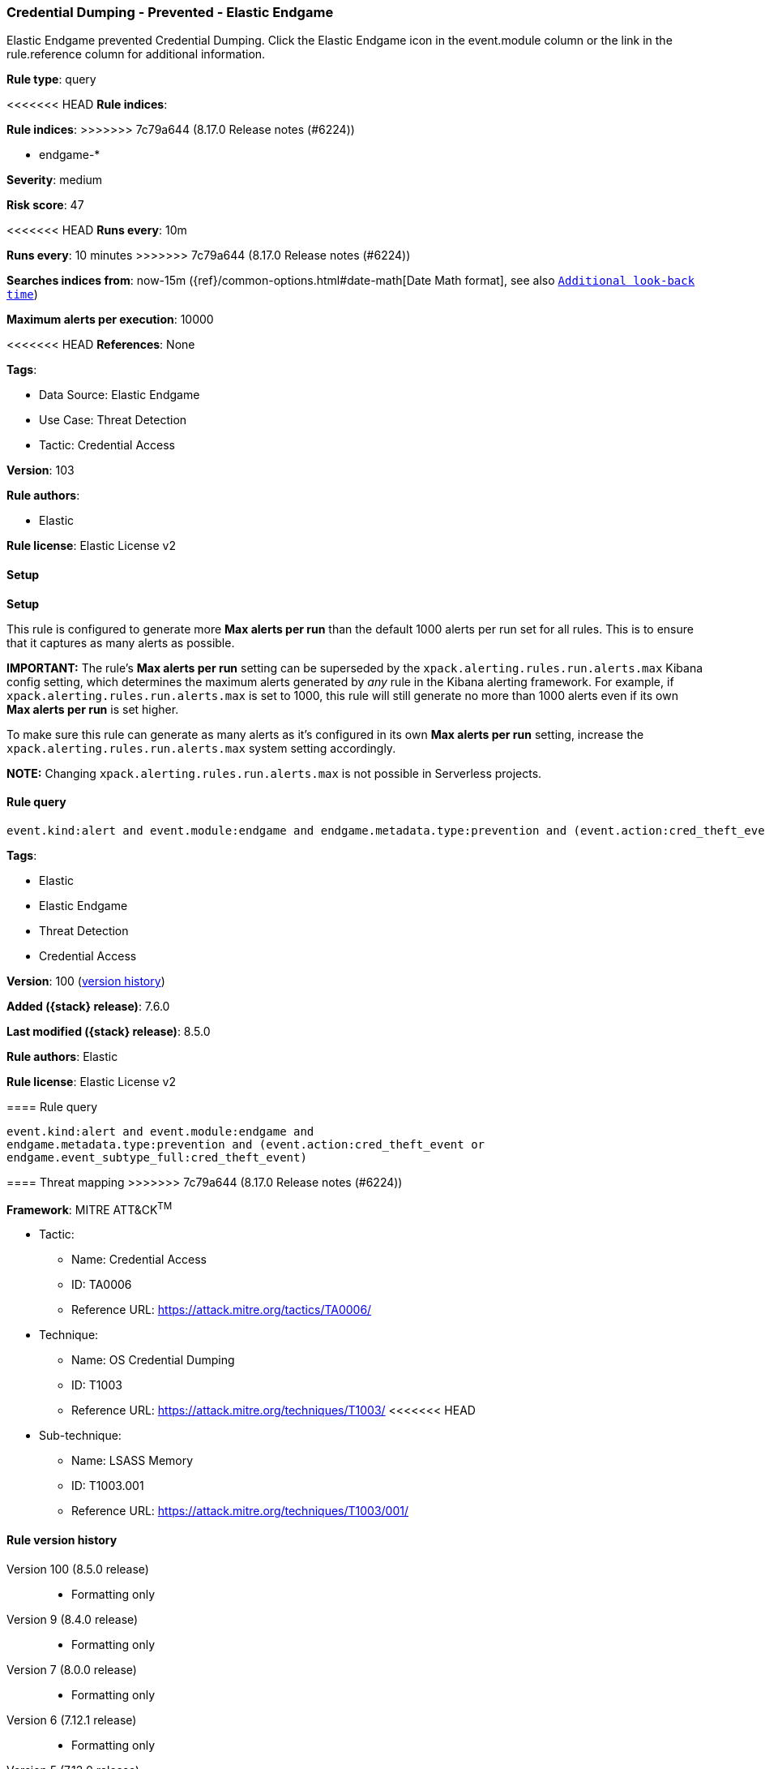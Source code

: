 [[credential-dumping-prevented-elastic-endgame]]
=== Credential Dumping - Prevented - Elastic Endgame

Elastic Endgame prevented Credential Dumping. Click the Elastic Endgame icon in the event.module column or the link in the rule.reference column for additional information.

*Rule type*: query

<<<<<<< HEAD
*Rule indices*: 
=======
*Rule indices*:
>>>>>>> 7c79a644 (8.17.0 Release notes  (#6224))

* endgame-*

*Severity*: medium

*Risk score*: 47

<<<<<<< HEAD
*Runs every*: 10m
=======
*Runs every*: 10 minutes
>>>>>>> 7c79a644 (8.17.0 Release notes  (#6224))

*Searches indices from*: now-15m ({ref}/common-options.html#date-math[Date Math format], see also <<rule-schedule, `Additional look-back time`>>)

*Maximum alerts per execution*: 10000

<<<<<<< HEAD
*References*: None

*Tags*: 

* Data Source: Elastic Endgame
* Use Case: Threat Detection
* Tactic: Credential Access

*Version*: 103

*Rule authors*: 

* Elastic

*Rule license*: Elastic License v2


==== Setup



*Setup*


This rule is configured to generate more **Max alerts per run** than the default 1000 alerts per run set for all rules. This is to ensure that it captures as many alerts as possible.

**IMPORTANT:** The rule's **Max alerts per run** setting can be superseded by the `xpack.alerting.rules.run.alerts.max` Kibana config setting, which determines the maximum alerts generated by _any_ rule in the Kibana alerting framework. For example, if `xpack.alerting.rules.run.alerts.max` is set to 1000, this rule will still generate no more than 1000 alerts even if its own **Max alerts per run** is set higher.

To make sure this rule can generate as many alerts as it's configured in its own **Max alerts per run** setting, increase the `xpack.alerting.rules.run.alerts.max` system setting accordingly.

**NOTE:** Changing `xpack.alerting.rules.run.alerts.max` is not possible in Serverless projects.

==== Rule query


[source, js]
----------------------------------
event.kind:alert and event.module:endgame and endgame.metadata.type:prevention and (event.action:cred_theft_event or endgame.event_subtype_full:cred_theft_event)

----------------------------------
=======
*Tags*:

* Elastic
* Elastic Endgame
* Threat Detection
* Credential Access

*Version*: 100 (<<credential-dumping-prevented-elastic-endgame-history, version history>>)

*Added ({stack} release)*: 7.6.0

*Last modified ({stack} release)*: 8.5.0

*Rule authors*: Elastic

*Rule license*: Elastic License v2

==== Rule query


[source,js]
----------------------------------
event.kind:alert and event.module:endgame and
endgame.metadata.type:prevention and (event.action:cred_theft_event or
endgame.event_subtype_full:cred_theft_event)
----------------------------------

==== Threat mapping
>>>>>>> 7c79a644 (8.17.0 Release notes  (#6224))

*Framework*: MITRE ATT&CK^TM^

* Tactic:
** Name: Credential Access
** ID: TA0006
** Reference URL: https://attack.mitre.org/tactics/TA0006/
* Technique:
** Name: OS Credential Dumping
** ID: T1003
** Reference URL: https://attack.mitre.org/techniques/T1003/
<<<<<<< HEAD
* Sub-technique:
** Name: LSASS Memory
** ID: T1003.001
** Reference URL: https://attack.mitre.org/techniques/T1003/001/
=======

[[credential-dumping-prevented-elastic-endgame-history]]
==== Rule version history

Version 100 (8.5.0 release)::
* Formatting only

Version 9 (8.4.0 release)::
* Formatting only

Version 7 (8.0.0 release)::
* Formatting only

Version 6 (7.12.1 release)::
* Formatting only

Version 5 (7.12.0 release)::
* Rule name changed from: Credential Dumping - Prevented - Endpoint Security
Version 4 (7.10.0 release)::
* Rule name changed from: Credential Dumping - Prevented - Elastic Endpoint Security
Version 3 (7.9.0 release)::
* Rule name changed from: Credential Dumping - Prevented - Elastic Endpoint
Version 2 (7.7.0 release)::
* Updated query, changed from:
+
[source, js]
----------------------------------
event.kind:alert and event.module:endgame and
event.action:cred_theft_event and endgame.metadata.type:prevention
----------------------------------

>>>>>>> 7c79a644 (8.17.0 Release notes  (#6224))
